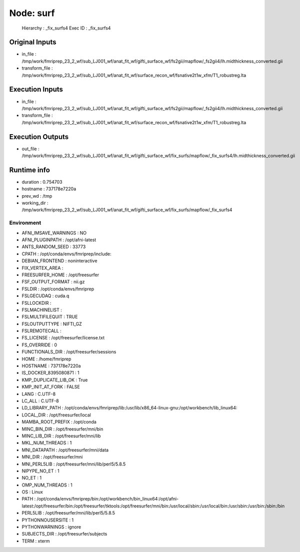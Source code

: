Node: surf
==========


 Hierarchy : _fix_surfs4
 Exec ID : _fix_surfs4


Original Inputs
---------------


* in_file : /tmp/work/fmriprep_23_2_wf/sub_LJ001_wf/anat_fit_wf/gifti_surface_wf/fs2gii/mapflow/_fs2gii4/lh.midthickness_converted.gii
* transform_file : /tmp/work/fmriprep_23_2_wf/sub_LJ001_wf/anat_fit_wf/surface_recon_wf/fsnative2t1w_xfm/T1_robustreg.lta


Execution Inputs
----------------


* in_file : /tmp/work/fmriprep_23_2_wf/sub_LJ001_wf/anat_fit_wf/gifti_surface_wf/fs2gii/mapflow/_fs2gii4/lh.midthickness_converted.gii
* transform_file : /tmp/work/fmriprep_23_2_wf/sub_LJ001_wf/anat_fit_wf/surface_recon_wf/fsnative2t1w_xfm/T1_robustreg.lta


Execution Outputs
-----------------


* out_file : /tmp/work/fmriprep_23_2_wf/sub_LJ001_wf/anat_fit_wf/gifti_surface_wf/fix_surfs/mapflow/_fix_surfs4/lh.midthickness_converted.gii


Runtime info
------------


* duration : 0.754703
* hostname : 737178e7220a
* prev_wd : /tmp
* working_dir : /tmp/work/fmriprep_23_2_wf/sub_LJ001_wf/anat_fit_wf/gifti_surface_wf/fix_surfs/mapflow/_fix_surfs4


Environment
~~~~~~~~~~~


* AFNI_IMSAVE_WARNINGS : NO
* AFNI_PLUGINPATH : /opt/afni-latest
* ANTS_RANDOM_SEED : 33773
* CPATH : /opt/conda/envs/fmriprep/include:
* DEBIAN_FRONTEND : noninteractive
* FIX_VERTEX_AREA : 
* FREESURFER_HOME : /opt/freesurfer
* FSF_OUTPUT_FORMAT : nii.gz
* FSLDIR : /opt/conda/envs/fmriprep
* FSLGECUDAQ : cuda.q
* FSLLOCKDIR : 
* FSLMACHINELIST : 
* FSLMULTIFILEQUIT : TRUE
* FSLOUTPUTTYPE : NIFTI_GZ
* FSLREMOTECALL : 
* FS_LICENSE : /opt/freesurfer/license.txt
* FS_OVERRIDE : 0
* FUNCTIONALS_DIR : /opt/freesurfer/sessions
* HOME : /home/fmriprep
* HOSTNAME : 737178e7220a
* IS_DOCKER_8395080871 : 1
* KMP_DUPLICATE_LIB_OK : True
* KMP_INIT_AT_FORK : FALSE
* LANG : C.UTF-8
* LC_ALL : C.UTF-8
* LD_LIBRARY_PATH : /opt/conda/envs/fmriprep/lib:/usr/lib/x86_64-linux-gnu:/opt/workbench/lib_linux64:
* LOCAL_DIR : /opt/freesurfer/local
* MAMBA_ROOT_PREFIX : /opt/conda
* MINC_BIN_DIR : /opt/freesurfer/mni/bin
* MINC_LIB_DIR : /opt/freesurfer/mni/lib
* MKL_NUM_THREADS : 1
* MNI_DATAPATH : /opt/freesurfer/mni/data
* MNI_DIR : /opt/freesurfer/mni
* MNI_PERL5LIB : /opt/freesurfer/mni/lib/perl5/5.8.5
* NIPYPE_NO_ET : 1
* NO_ET : 1
* OMP_NUM_THREADS : 1
* OS : Linux
* PATH : /opt/conda/envs/fmriprep/bin:/opt/workbench/bin_linux64:/opt/afni-latest:/opt/freesurfer/bin:/opt/freesurfer/tktools:/opt/freesurfer/mni/bin:/usr/local/sbin:/usr/local/bin:/usr/sbin:/usr/bin:/sbin:/bin
* PERL5LIB : /opt/freesurfer/mni/lib/perl5/5.8.5
* PYTHONNOUSERSITE : 1
* PYTHONWARNINGS : ignore
* SUBJECTS_DIR : /opt/freesurfer/subjects
* TERM : xterm

